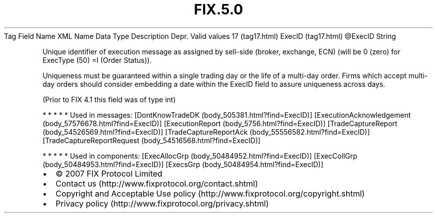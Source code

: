 .TH FIX.5.0 "" "" "Tag #17"
Tag
Field Name
XML Name
Data Type
Description
Depr.
Valid values
17 (tag17.html)
ExecID (tag17.html)
\@ExecID
String
.PP
Unique identifier of execution message as assigned by sell-side
(broker, exchange, ECN) (will be 0 (zero) for ExecType (50) =I
(Order Status)).
.PP
Uniqueness must be guaranteed within a single trading day or the
life of a multi-day order. Firms which accept multi-day orders
should consider embedding a date within the ExecID field to assure
uniqueness across days.
.PP
(Prior to FIX 4.1 this field was of type int)
.PP
   *   *   *   *   *
Used in messages:
[DontKnowTradeDK (body_505381.html?find=ExecID)]
[ExecutionAcknowledgement (body_57576678.html?find=ExecID)]
[ExecutionReport (body_5756.html?find=ExecID)]
[TradeCaptureReport (body_54526569.html?find=ExecID)]
[TradeCaptureReportAck (body_55556582.html?find=ExecID)]
[TradeCaptureReportRequest (body_54516568.html?find=ExecID)]
.PP
   *   *   *   *   *
Used in components:
[ExecAllocGrp (body_50484952.html?find=ExecID)]
[ExecCollGrp (body_50484953.html?find=ExecID)]
[ExecsGrp (body_50484954.html?find=ExecID)]

.PD 0
.P
.PD

.PP
.PP
.IP \[bu] 2
© 2007 FIX Protocol Limited
.IP \[bu] 2
Contact us (http://www.fixprotocol.org/contact.shtml)
.IP \[bu] 2
Copyright and Acceptable Use policy (http://www.fixprotocol.org/copyright.shtml)
.IP \[bu] 2
Privacy policy (http://www.fixprotocol.org/privacy.shtml)
